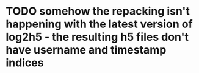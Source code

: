 * TODO somehow the repacking isn't happening with the latest version of log2h5 - the resulting h5 files don't have username and timestamp indices
